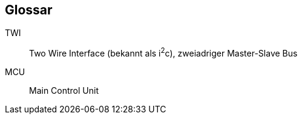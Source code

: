 [glossary]
== Glossar

[glossary]
TWI:: Two Wire Interface (bekannt als i^2^c), zweiadriger Master-Slave Bus
MCU:: Main Control Unit